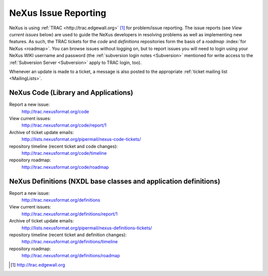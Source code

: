.. $Id$

.. _IssueReporting:

.. index::
	issue reporting
	TRAC

=====================
NeXus Issue Reporting
=====================

NeXus is using :ref:`TRAC <http://trac.edgewall.org>` [#]_ for problem/issue reporting.
The issue reports (see *View current issues*
below) are used to guide the NeXus developers in
resolving problems as well as implementing new features.  As such,
the TRAC tickets for the *code* and *definitions* repositories form the
basis of a *roadmap* :index:`for NeXus <roadmap>`.
You can browse issues without logging on, but to report issues
you will need to login using your NeXus WIKI username and password
(the :ref:`subversion login notes <Subversion>` mentioned for write 
access to the :ref:`Subversion Server <Subversion>` apply to TRAC login, too).

Whenever an update is made to a ticket, a message is also
posted to the appropriate
:ref:`ticket mailing list <MailingLists>`.

NeXus Code (Library and Applications)
#####################################

Report a new issue:
    http://trac.nexusformat.org/code

View current issues:
    http://trac.nexusformat.org/code/report/1

Archive of ticket update emails:
    http://lists.nexusformat.org/pipermail/nexus-code-tickets/

repository timeline (recent ticket and code changes):
    http://trac.nexusformat.org/code/timeline

repository roadmap:
    http://trac.nexusformat.org/code/roadmap

NeXus Definitions (NXDL base classes and application definitions)
#################################################################

Report a new issue:
    http://trac.nexusformat.org/definitions

View current issues:
    http://trac.nexusformat.org/definitions/report/1

Archive of ticket update emails:
    http://lists.nexusformat.org/pipermail/nexus-definitions-tickets/

repository timeline (recent ticket and definition changes):
    http://trac.nexusformat.org/definitions/timeline

repository roadmap:
    http://trac.nexusformat.org/definitions/roadmap



.. [#] http://trac.edgewall.org
